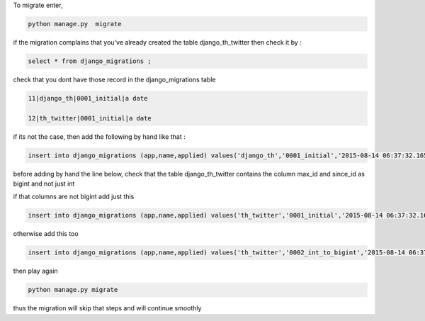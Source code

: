 To migrate enter, 

.. code-block:: bash

    python manage.py  migrate


if the migration complains  that you've already created the table django_th_twitter then check it by :

.. code-block:: sql

    select * from django_migrations ;


check that you dont have those record in the django_migrations table


.. code-block:: sql

    11|django_th|0001_initial|a date

    12|th_twitter|0001_initial|a date


if its not the case, then add the following by hand like that :

.. code-block:: sql

    insert into django_migrations (app,name,applied) values('django_th','0001_initial','2015-08-14 06:37:32.165617');

before adding by hand the line below, check that the table django_th_twitter contains the column max_id and since_id as bigint and not just int

if that columns are not bigint add just this

.. code-block:: sql

    insert into django_migrations (app,name,applied) values('th_twitter','0001_initial','2015-08-14 06:37:32.165617');

otherwise add this too

.. code-block:: sql

    insert into django_migrations (app,name,applied) values('th_twitter','0002_int_to_bigint','2015-08-14 06:37:32.165617');


then play again

.. code-block:: bash

    python manage.py migrate

thus the migration will skip that steps and will continue smoothly